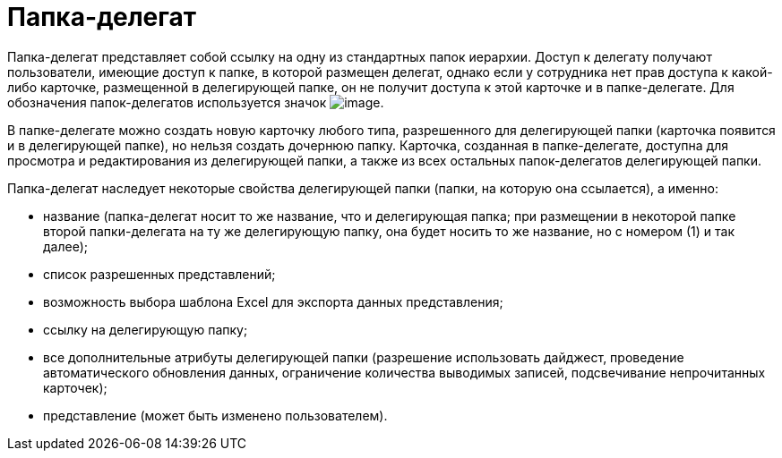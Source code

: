= Папка-делегат

Папка-делегат представляет собой ссылку на одну из стандартных папок иерархии. Доступ к делегату получают пользователи, имеющие доступ к папке, в которой размещен делегат, однако если у сотрудника нет прав доступа к какой-либо карточке, размещенной в делегирующей папке, он не получит доступа к этой карточке и в папке-делегате. Для обозначения папок-делегатов используется значок image:buttons/Folder_Delegate.png[image].

В папке-делегате можно создать новую карточку любого типа, разрешенного для делегирующей папки (карточка появится и в делегирующей папке), но нельзя создать дочернюю папку. Карточка, созданная в папке-делегате, доступна для просмотра и редактирования из делегирующей папки, а также из всех остальных папок-делегатов делегирующей папки.

Папка-делегат наследует некоторые свойства делегирующей папки (папки, на которую она ссылается), а именно:

* название (папка-делегат носит то же название, что и делегирующая папка; при размещении в некоторой папке второй папки-делегата на ту же делегирующую папку, она будет носить то же название, но с номером (1) и так далее);
* список разрешенных представлений;
* возможность выбора шаблона Excel для экспорта данных представления;
* ссылку на делегирующую папку;
* все дополнительные атрибуты делегирующей папки (разрешение использовать дайджест, проведение автоматического обновления данных, ограничение количества выводимых записей, подсвечивание непрочитанных карточек);
* представление (может быть изменено пользователем).
